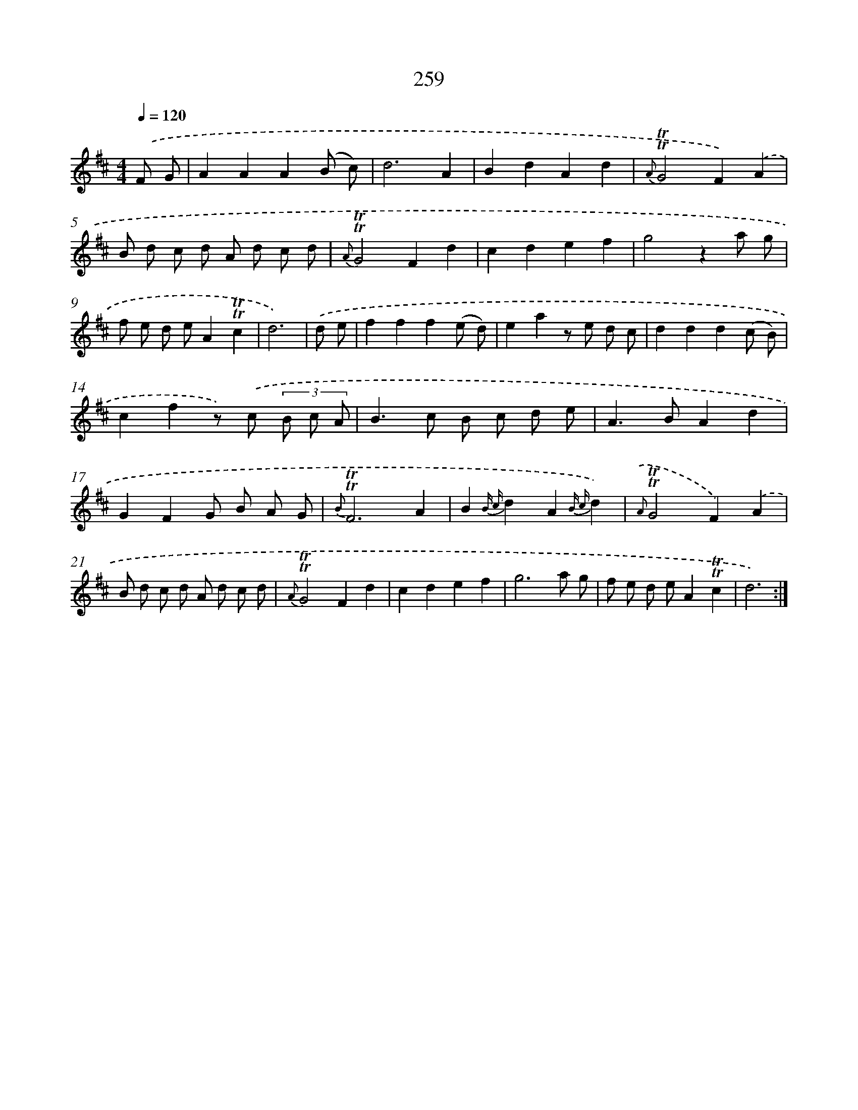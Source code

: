 X: 11580
T: 259
%%abc-version 2.0
%%abcx-abcm2ps-target-version 5.9.1 (29 Sep 2008)
%%abc-creator hum2abc beta
%%abcx-conversion-date 2018/11/01 14:37:16
%%humdrum-veritas 1531578104
%%humdrum-veritas-data 3151511016
%%continueall 1
%%barnumbers 0
L: 1/8
M: 4/4
Q: 1/4=120
K: D clef=treble
.('F G [I:setbarnb 1]|
A2A2A2(B c) |
d6A2 |
B2d2A2d2 |
{A}!trill!!trill!G4F2).('A2 |
B d c d A d c d |
{A}!trill!!trill!G4F2d2 |
c2d2e2f2 |
g4z2a g |
f e d eA2!trill!!trill!c2 |
d6) |
.('d e [I:setbarnb 11]|
f2f2f2(e d) |
e2a2z e d c |
d2d2d2(c B) |
c2f2z) .('c (3B c A |
B2>c2 B c d e |
A2>B2A2d2 |
G2F2G B A G |
{B}!trill!!trill!F6A2 |
B2{B c}d2A2{B c}d2) |
{.('A}!trill!!trill!G4F2).('A2 |
B d c d A d c d |
{A}!trill!!trill!G4F2d2 |
c2d2e2f2 |
g6a g |
f e d eA2!trill!!trill!c2 |
d6) :|]
